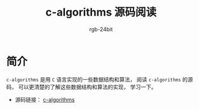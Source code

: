 #+TITLE:      c-algorithms 源码阅读
#+AUTHOR:     rgb-24bit
#+EMAIL:      rgb-24bit@foxmail.com

* 简介
  ~c-algorithms~ 是用 ~C~ 语言实现的一些数据结构和算法， 阅读 ~c-algorithms~
  的源码， 可以更清楚的了解这些数据结构和算法的实现， 学习一下。

  + 源码链接： [[https://github.com/fragglet/c-algorithms][c-algorithms]]

